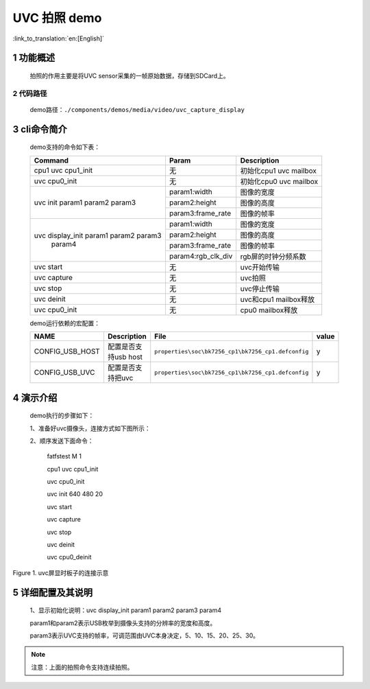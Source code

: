 UVC 拍照 demo
========================

:link_to_translation:`en:[English]`

1 功能概述
-------------------------------------
	拍照的作用主要是将UVC sensor采集的一帧原始数据，存储到SDCard上。

2 代码路径
""""""""""""""""""""""""
	demo路径：``./components/demos/media/video/uvc_capture_display``

3 cli命令简介
-------------------------------------
	demo支持的命令如下表：

	+----------------------------------------+--------------------------+----------------------+
	|             Command                    |      Param               |   Description        |
	+========================================+==========================+======================+
	| cpu1 uvc cpu1_init                     | 无                       +初始化cpu1 uvc mailbox|
	+----------------------------------------+--------------------------+----------------------+
	| uvc cpu0_init                          | 无                       |初始化cpu0 uvc mailbox|
	+----------------------------------------+--------------------------+----------------------+
	| uvc init param1 param2 param3          | param1:width             |图像的宽度            |
	|                                        +--------------------------+----------------------+
	|                                        | param2:height            |图像的高度            |
	|                                        +--------------------------+----------------------+
	|                                        | param3:frame_rate        |图像的帧率            |
	+----------------------------------------+--------------------------+----------------------+
	|                                        | param1:width             |图像的宽度            |
	|                                        +--------------------------+----------------------+
	| uvc display_init param1 param2 param3  | param2:height            |图像的高度            |
	|                  param4                +--------------------------+----------------------+
	|                                        | param3:frame_rate        |图像的帧率            |
	|                                        +--------------------------+----------------------+
	|                                        | param4:rgb_clk_div       |rgb屏的时钟分频系数   |
	+----------------------------------------+--------------------------+----------------------+
	| uvc start                              | 无                       |uvc开始传输           |
	+----------------------------------------+--------------------------+----------------------+
	| uvc capture                            | 无                       |uvc拍照               |
	+----------------------------------------+--------------------------+----------------------+
	| uvc stop                               | 无                       |uvc停止传输           |
	+----------------------------------------+--------------------------+----------------------+
	| uvc deinit                             | 无                       |uvc和cpu1 mailbox释放 |
	+----------------------------------------+--------------------------+----------------------+
	| uvc cpu0_init                          | 无                       |cpu0 mailbox释放      |
	+----------------------------------------+--------------------------+----------------------+

	demo运行依赖的宏配置：
	
	+--------------------------------------+------------------------+----------------------------------------------------+---------+
	|                 NAME                 |      Description       |                      File                          |  value  |
	+======================================+========================+====================================================+=========+
	|CONFIG_USB_HOST                       |配置是否支持usb host    |``properties\soc\bk7256_cp1\bk7256_cp1.defconfig``  |    y    |
	+--------------------------------------+------------------------+----------------------------------------------------+---------+
	|CONFIG_USB_UVC                        |配置是否支持把uvc       |``properties\soc\bk7256_cp1\bk7256_cp1.defconfig``  |    y    |
	+--------------------------------------+------------------------+----------------------------------------------------+---------+

4 演示介绍
-------------------------------------
	demo执行的步骤如下：
	
	1、准备好uvc摄像头，连接方式如下图所示：
	
	2、顺序发送下面命令：
	
		fatfstest M 1
		
		cpu1 uvc cpu1_init
		
		uvc cpu0_init
		
		uvc init 640 480 20
		
		uvc start
		
		uvc capture
		
		uvc stop
		
		uvc deinit
		
		uvc cpu0_deinit
		
.. figure:: ../../../../../common/_static/uvc_display_evb.png
    :align: center
    :alt: uvc屏显时板子的连接示意
    :figclass: align-center

    Figure 1. uvc屏显时板子的连接示意

5 详细配置及其说明
-------------------------------------
	1、显示初始化说明：uvc display_init param1 param2 param3 param4
	
	param1和param2表示USB枚举到摄像头支持的分辨率的宽度和高度。
	
	param3表示UVC支持的帧率，可调范围由UVC本身决定，5、10、15、20、25、30。
	
.. note::

	注意：上面的拍照命令支持连续拍照。
